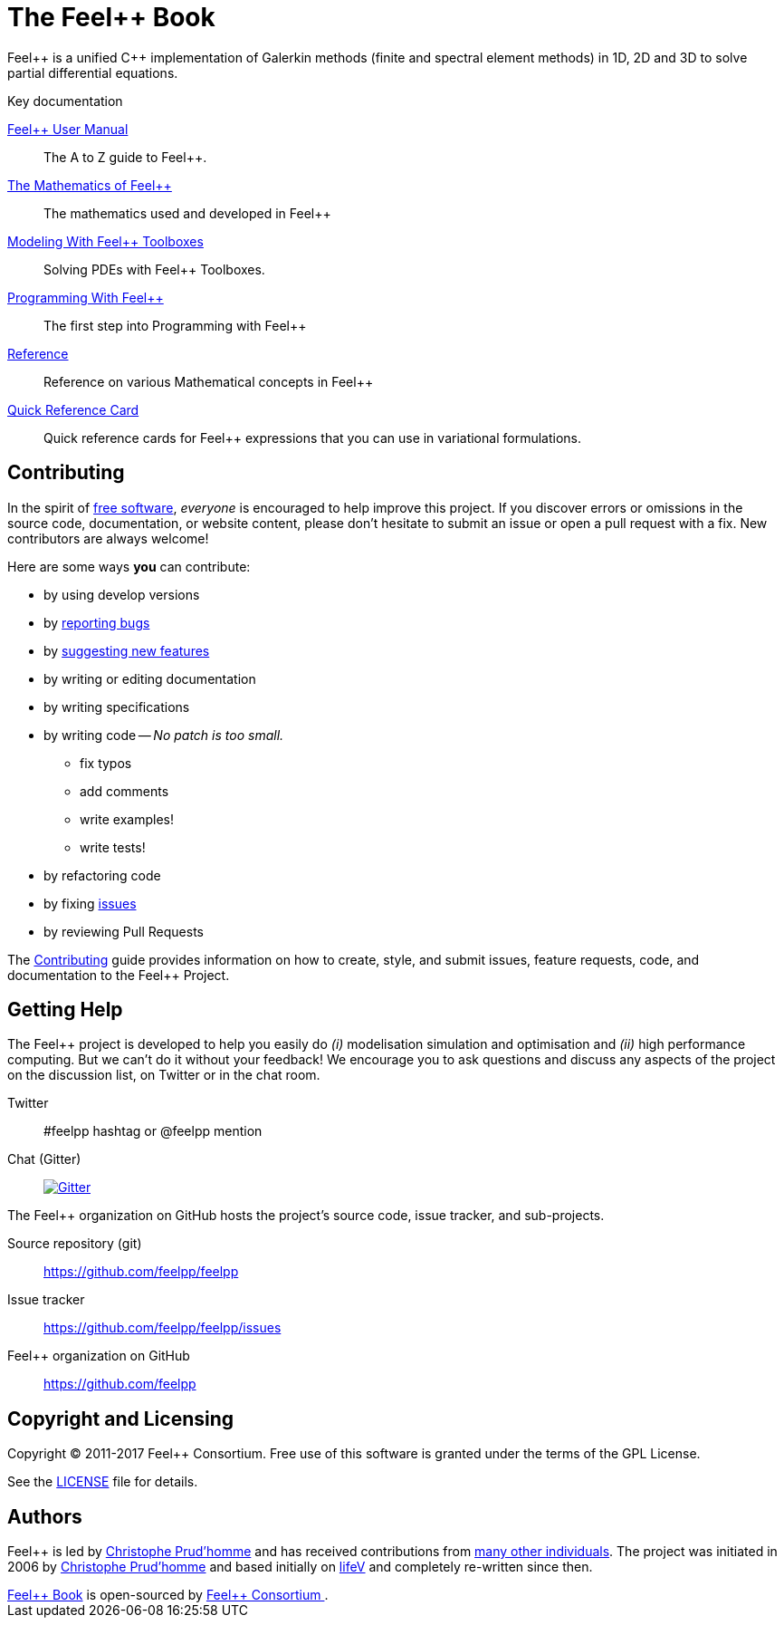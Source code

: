 = The Feel++ Book
:page-layout: default
// URIs:
:uri-org: https://github.com/feelpp
:uri-repo: {uri-org}/feelpp
:uri-www: http://www.feelpp.org
:uri-project: http://book.feelpp.org
ifdef::env-site[:uri-project: link:]
:uri-docs: {uri-project}/docs
:uri-news: {uri-project}/news
:uri-manpage: {uri-project}/man/asciidoctor
:uri-issues: {uri-repo}/issues
:uri-contributors: {uri-repo}/graphs/contributors
:uri-rel-file-base: link:
:uri-rel-tree-base: link:
:uri-rel-file-base: link:
:uri-rel-tree-base: link:
ifdef::env-site[]
:uri-rel-file-base: {uri-repo}/blob/master/
:uri-rel-tree-base: {uri-repo}/tree/master/
endif::[]
:uri-changelog: {uri-rel-file-base}CHANGELOG.adoc
:uri-contribute: {uri-rel-file-base}CONTRIBUTING.adoc
:uri-license: {uri-rel-file-base}LICENSE.adoc
:uri-freesoftware: https://www.gnu.org/philosophy/free-sw.html
:docinfo: shared
:feelpp: Feel++

{feelpp} is a unified {cpp} implementation of Galerkin methods (finite and
spectral element methods) in 1D, 2D and 3D to solve partial differential
equations.

.Key documentation
[.compact]
--
link:/user-manual/[{feelpp} User Manual]::
The A to Z guide to {feelpp}.

link:/math[The Mathematics of {feelpp}]::
The mathematics used and developed in {feelpp}

link:/modeling[Modeling With {feelpp} Toolboxes]::
Solving PDEs with {feelpp} Toolboxes.

link:/programming[Programming With {feelpp}]::
The first step into Programming with {feelpp}

link:/quickref[Reference]::
Reference on various Mathematical concepts in {feelpp}

link:/quickref-cards[Quick Reference Card]::
Quick reference cards for {feelpp} expressions that you can use in
variational formulations.
--

== Contributing

In the spirit of {uri-freesoftware}[free software], _everyone_ is encouraged to help improve this project.
If you discover errors or omissions in the source code, documentation, or website content, please don't hesitate to submit an issue or open a pull request with a fix.
New contributors are always welcome!

Here are some ways *you* can contribute:

* by using develop versions
* by {uri-issues}[reporting bugs]
* by {uri-issues}[suggesting new features]
* by writing or editing documentation
* by writing specifications
* by writing code -- _No patch is too small._
** fix typos
** add comments
** write examples!
** write tests!
* by refactoring code
* by fixing {uri-issues}[issues]
* by reviewing Pull Requests

The {uri-contribute}[Contributing] guide provides information on how to create, style, and submit issues, feature requests, code, and documentation to the {feelpp} Project.

== Getting Help

The {feelpp} project is developed to help you easily do _(i)_ modelisation simulation and optimisation and _(ii)_ high performance computing.
But we can't do it without your feedback!
We encourage you to ask questions and discuss any aspects of the project on the discussion list, on Twitter or in the chat room.

Twitter:: #feelpp hashtag or @feelpp mention
Chat (Gitter):: image:https://badges.gitter.im/Join%20In.svg[Gitter, link=https://gitter.im/feelpp/feelpp]

ifdef::env-github[]
Further information and documentation about {feelpp} can be found on the project's website.

{uri-project}/[Home] | {uri-news}[News] | {uri-docs}[Docs]
endif::[]

The {feelpp} organization on GitHub hosts the project's source code, issue tracker, and sub-projects.

Source repository (git):: {uri-repo}
Issue tracker:: {uri-issues}
{feelpp} organization on GitHub:: {uri-org}

== Copyright and Licensing

Copyright (C) 2011-2017 {feelpp} Consortium.
Free use of this software is granted under the terms of the GPL License.

See the {uri-license}[LICENSE] file for details.

== Authors

{feelpp} is led by https://github.com/prudhomm[Christophe Prud'homme] and has received contributions from {uri-contributors}[many other individuals].
The project was initiated in 2006 by https://github.com/prudhomm[Christophe Prud'homme] and based initially on link:https://cmcsforge.epfl.ch/projects/lifev/[lifeV] and completely re-written since then.

++++
      <footer class="site-footer">
        <span class="site-footer-owner"><a href="https://github.com/feelpp/feelpp/doc/book">Feel++ Book</a> is open-sourced by <a href="https://github.com/feelpp">Feel++ Consortium </a>.</span>

      </footer>

    </section>


  </body>
</html>
++++
